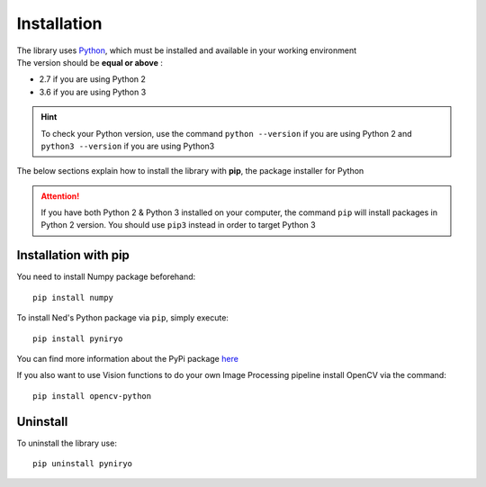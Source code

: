 Installation
============

| The library uses `Python <https://www.python.org/>`_, which must be installed and available
 in your working environment
| The version should be **equal or above** :

* 2.7 if you are using Python 2
* 3.6 if you are using Python 3

.. hint::
    To check your Python version, use the command ``python --version`` if
    you are using Python 2 and ``python3 --version`` if you are using Python3

The below sections explain how to install the library with **pip**,
the package installer for Python

.. attention::
    If you have both Python 2 & Python 3 installed on your computer, the command
    ``pip`` will install packages in Python 2 version.
    You should use ``pip3`` instead in order to target Python 3

Installation with pip
-------------------------------

You need to install Numpy package beforehand: ::

    pip install numpy


To install Ned's Python package via ``pip``, simply execute::

    pip install pyniryo

You can find more information about
the PyPi package `here <https://pypi.org/project/pyniryo/>`_

If you also want to use Vision functions to do your own Image Processing pipeline
install OpenCV via the command: ::

    pip install opencv-python



Uninstall
---------

To uninstall the library use::

    pip uninstall pyniryo

